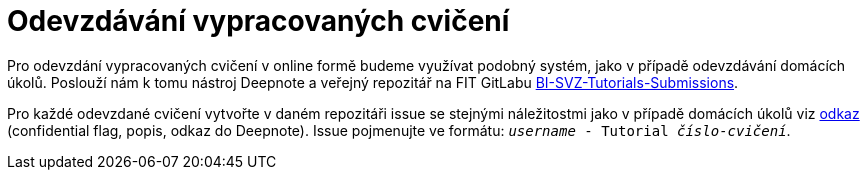 = Odevzdávání vypracovaných cvičení

Pro odevzdání vypracovaných cvičení v online formě budeme využívat podobný systém, jako v případě odevzdávání domácích úkolů. Poslouží nám k tomu nástroj Deepnote a veřejný repozitář na FIT GitLabu https://gitlab.fit.cvut.cz/bi-svz/bi-svz-tutorials-submission[BI-SVZ-Tutorials-Submissions].

Pro každé odevzdané cvičení vytvořte v daném repozitáři issue se stejnými náležitostmi jako v případě domácích úkolů viz xref:../../homeworks/index#[odkaz] (confidential flag, popis, odkaz do Deepnote). Issue pojmenujte ve formátu: ``__username__ - Tutorial __číslo-cvičení__``.